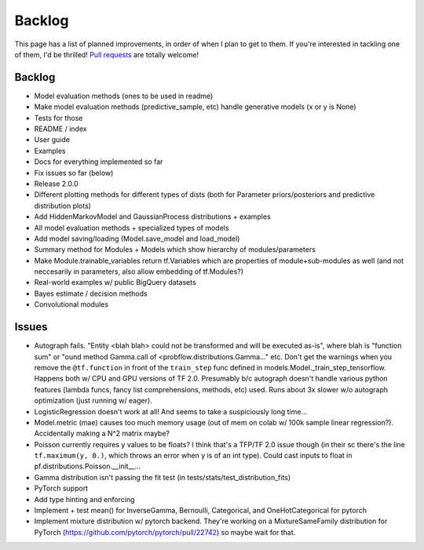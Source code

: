 Backlog
=======

This page has a list of planned improvements, in order of when I plan to get
to them.  If you're interested in tackling one of them, I'd be thrilled! 
`Pull requests <https://github.com/brendanhasz/probflow/pulls>`_
are totally welcome!


Backlog
-------

* Model evaluation methods (ones to be used in readme)
* Make model evaluation methods (predictive_sample, etc) handle generative models (x or y is None)
* Tests for those
* README / index
* User guide
* Examples
* Docs for everything implemented so far
* Fix issues so far (below)
* Release 2.0.0
* Different plotting methods for different types of dists (both for Parameter priors/posteriors and predictive distribution plots)
* Add HiddenMarkovModel and GaussianProcess distributions + examples
* All model evaluation methods + specialized types of models
* Add model saving/loading (Model.save_model and load_model)
* Summary method for Modules + Models which show hierarchy of modules/parameters
* Make Module.trainable_variables return tf.Variables which are properties of module+sub-modules as well (and not neccesarily in parameters, also allow embedding of tf.Modules?)
* Real-world examples w/ public BigQuery datasets
* Bayes estimate / decision methods
* Convolutional modules


Issues
------

* Autograph fails. "Entity <blah blah> could not be transformed and will be executed as-is", where blah is "function sum" or "ound method Gamma.call of <probflow.distributions.Gamma..." etc.  Don't get the warnings when you remove the ``@tf.function`` in front of the ``train_step`` func defined in models.Model._train_step_tensorflow.  Happens both w/ CPU and GPU versions of TF 2.0.  Presumably b/c autograph doesn't handle various python features (lambda funcs, fancy list comprehensions, methods, etc) used.  Runs about 3x slower w/o autograph optimization (just running w/ eager).
* LogisticRegression doesn't work at all! And seems to take a suspiciously long time...
* Model.metric (mae) causes too much memory usage (out of mem on colab w/ 100k sample linear regression?). Accidentally making a N^2 matrix maybe?
* Poisson currently requires y values to be floats? I think that's a TFP/TF 2.0 issue though (in their sc there's the line ``tf.maximum(y, 0.)``, which throws an error when y is of an int type).  Could cast inputs to float in pf.distributions.Poisson.__init__...
* Gamma distribution isn't passing the fit test (in tests/stats/test_distribution_fits)
* PyTorch support
* Add type hinting and enforcing
* Implement + test mean() for InverseGamma, Bernoulli, Categorical, and OneHotCategorical for pytorch
* Implement mixture distribution w/ pytorch backend. They're working on a MixtureSameFamily distribution for PyTorch (https://github.com/pytorch/pytorch/pull/22742) so maybe wait for that.

